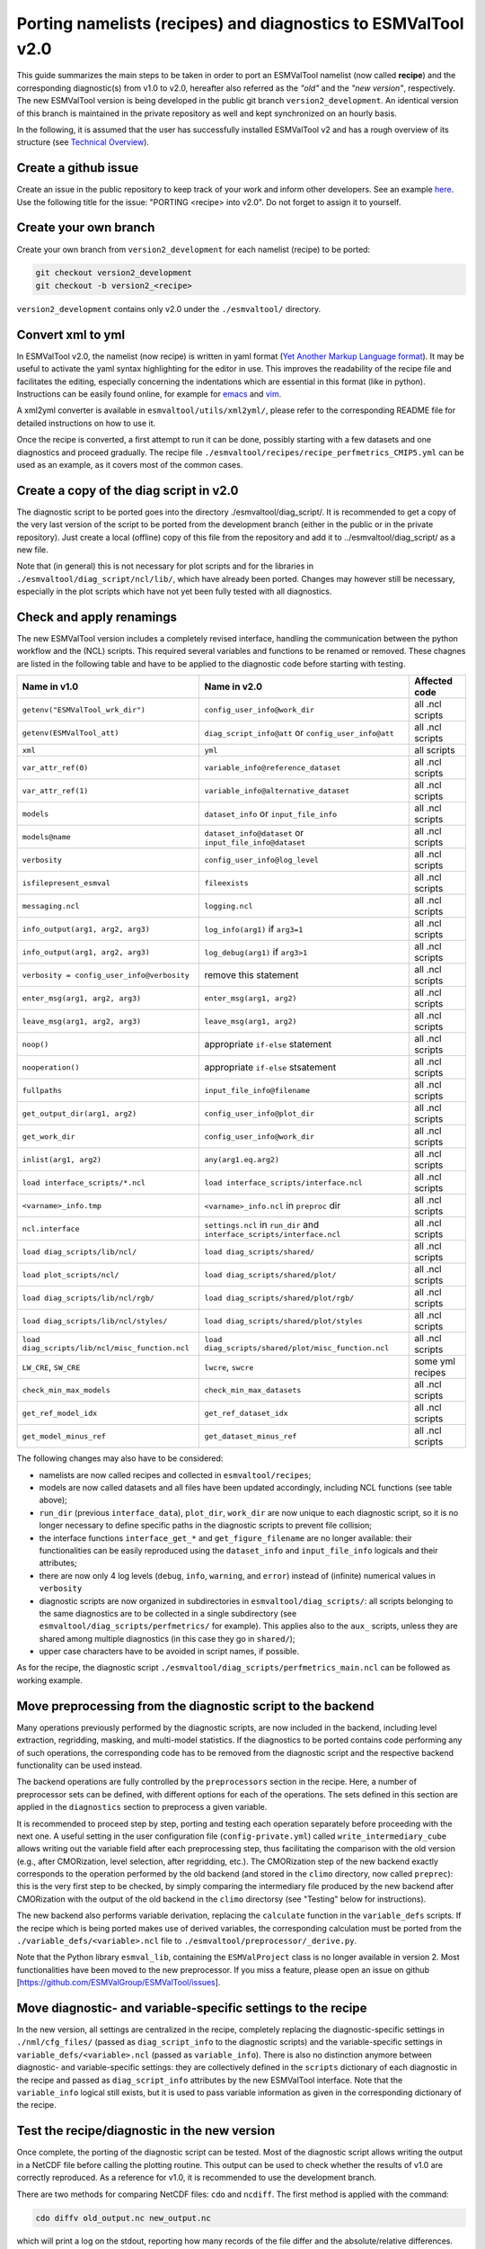 .. _porting:

**************************************************************
Porting namelists (recipes) and diagnostics to ESMValTool v2.0
**************************************************************

This guide summarizes the main steps to be taken in order to port an ESMValTool namelist (now called **recipe**) and the corresponding diagnostic(s) from v1.0 to v2.0, hereafter also referred as the *"old"* and the *"new version"*, respectively. The new ESMValTool version is being developed in the public git branch ``version2_development``. An identical version of this branch is maintained in the private repository as well and kept synchronized on an hourly basis.

In the following, it is assumed that the user has successfully installed ESMValTool v2 and has a rough overview of its structure (see `Technical Overview <http://www.esmvaltool.org/download/Righi_ESMValTool2-TechnicalOverview.pdf>`_).

Create a github issue
=====================

Create an issue in the public repository to keep track of your work and inform other developers. See an example `here <https://github.com/ESMValGroup/ESMValTool/issues/293>`_. Use the following title for the issue: "PORTING <recipe> into v2.0".
Do not forget to assign it to yourself.

Create your own branch
======================

Create your own branch from ``version2_development`` for each namelist (recipe) to be ported:

.. code-block:: bash

    git checkout version2_development
    git checkout -b version2_<recipe>

``version2_development`` contains only v2.0 under the ``./esmvaltool/`` directory. 

Convert xml to yml
==================

In ESMValTool v2.0, the namelist (now recipe) is written in yaml format (`Yet Another Markup Language format <http://www.yaml.org/>`_). It may be useful to activate the yaml syntax highlighting for the editor in use. This improves the readability of the recipe file and facilitates the editing, especially concerning the indentations which are essential in this format (like in python). Instructions can be easily found online, for example for `emacs <https://www.emacswiki.org/emacs/YamlMode>`_ and `vim <http://www.vim.org/scripts/script.php?script_id=739>`_.

A xml2yml converter is available in ``esmvaltool/utils/xml2yml/``, please refer to the corresponding README file for detailed instructions on how to use it.

Once the recipe is converted, a first attempt to run it can be done, possibly starting with a few datasets and one diagnostics and proceed gradually. The recipe file ``./esmvaltool/recipes/recipe_perfmetrics_CMIP5.yml`` can be used as an example, as it covers most of the common cases.

Create a copy of the diag script in v2.0
========================================

The diagnostic script to be ported goes into the directory ./esmvaltool/diag_script/. It is recommended to get a copy of the very last version of the script to be ported from the development branch (either in the public or in the private repository). Just create a local (offline) copy of this file from the repository and add it to ../esmvaltool/diag_script/ as a new file.
 
Note that (in general) this is not necessary for plot scripts and for the libraries in ``./esmvaltool/diag_script/ncl/lib/``, which have already been ported. Changes may however still be necessary, especially in the plot scripts which have not yet been fully tested with all diagnostics.

Check and apply renamings
=========================

The new ESMValTool version includes a completely revised interface, handling the communication between the python workflow and the (NCL) scripts. This required several variables and functions to be renamed or removed. These chagnes are listed in the following table and have to be applied to the diagnostic code before starting with testing.

.. tabularcolumns:: |p{6cm}|p{6cm}|p{3cm}|

+-------------------------------------------------+-----------------------------------------------------+------------------+
| Name in v1.0                                    | Name in v2.0                                        | Affected code    |
+=================================================+=====================================================+==================+
| ``getenv("ESMValTool_wrk_dir")``                | ``config_user_info@work_dir``                       | all .ncl scripts |
+-------------------------------------------------+-----------------------------------------------------+------------------+
| ``getenv(ESMValTool_att)``                      | ``diag_script_info@att`` or                         | all .ncl scripts |
|                                                 | ``config_user_info@att``                            |                  |
+-------------------------------------------------+-----------------------------------------------------+------------------+
| ``xml``                                         | ``yml``                                             | all scripts      |
+-------------------------------------------------+-----------------------------------------------------+------------------+
| ``var_attr_ref(0)``                             | ``variable_info@reference_dataset``                 | all .ncl scripts |
+-------------------------------------------------+-----------------------------------------------------+------------------+
| ``var_attr_ref(1)``                             | ``variable_info@alternative_dataset``               | all .ncl scripts |
+-------------------------------------------------+-----------------------------------------------------+------------------+
| ``models``                                      | ``dataset_info`` or ``input_file_info``             | all .ncl scripts |
+-------------------------------------------------+-----------------------------------------------------+------------------+
| ``models@name``                                 | ``dataset_info@dataset`` or                         | all .ncl scripts |
|                                                 | ``input_file_info@dataset``                         |                  |
+-------------------------------------------------+-----------------------------------------------------+------------------+
| ``verbosity``                                   | ``config_user_info@log_level``                      | all .ncl scripts |
+-------------------------------------------------+-----------------------------------------------------+------------------+
| ``isfilepresent_esmval``                        | ``fileexists``                                      | all .ncl scripts |
+-------------------------------------------------+-----------------------------------------------------+------------------+
| ``messaging.ncl``                               | ``logging.ncl``                                     | all .ncl scripts |
+-------------------------------------------------+-----------------------------------------------------+------------------+
| ``info_output(arg1, arg2, arg3)``               | ``log_info(arg1)`` if ``arg3=1``                    | all .ncl scripts |
+-------------------------------------------------+-----------------------------------------------------+------------------+
| ``info_output(arg1, arg2, arg3)``               | ``log_debug(arg1)`` if ``arg3>1``                   | all .ncl scripts |
+-------------------------------------------------+-----------------------------------------------------+------------------+
| ``verbosity = config_user_info@verbosity``      | remove this statement                               | all .ncl scripts |
+-------------------------------------------------+-----------------------------------------------------+------------------+
| ``enter_msg(arg1, arg2, arg3)``                 | ``enter_msg(arg1, arg2)``                           | all .ncl scripts |
+-------------------------------------------------+-----------------------------------------------------+------------------+
| ``leave_msg(arg1, arg2, arg3)``                 | ``leave_msg(arg1, arg2)``                           | all .ncl scripts |
+-------------------------------------------------+-----------------------------------------------------+------------------+
| ``noop()``                                      | appropriate ``if-else`` statement                   | all .ncl scripts |
+-------------------------------------------------+-----------------------------------------------------+------------------+
| ``nooperation()``                               | appropriate ``if-else`` stsatement                  | all .ncl scripts |
+-------------------------------------------------+-----------------------------------------------------+------------------+
| ``fullpaths``                                   | ``input_file_info@filename``                        | all .ncl scripts |
+-------------------------------------------------+-----------------------------------------------------+------------------+
| ``get_output_dir(arg1, arg2)``                  | ``config_user_info@plot_dir``                       | all .ncl scripts |
+-------------------------------------------------+-----------------------------------------------------+------------------+
| ``get_work_dir``                                | ``config_user_info@work_dir``                       | all .ncl scripts |
+-------------------------------------------------+-----------------------------------------------------+------------------+
| ``inlist(arg1, arg2)``                          | ``any(arg1.eq.arg2)``                               | all .ncl scripts |
+-------------------------------------------------+-----------------------------------------------------+------------------+
| ``load interface_scripts/*.ncl``                | ``load interface_scripts/interface.ncl``            | all .ncl scripts |
+-------------------------------------------------+-----------------------------------------------------+------------------+
| ``<varname>_info.tmp``                          | ``<varname>_info.ncl`` in ``preproc`` dir           | all .ncl scripts |
+-------------------------------------------------+-----------------------------------------------------+------------------+
| ``ncl.interface``                               | ``settings.ncl`` in ``run_dir`` and                 | all .ncl scripts |
|                                                 | ``interface_scripts/interface.ncl``                 |                  |
+-------------------------------------------------+-----------------------------------------------------+------------------+
| ``load diag_scripts/lib/ncl/``                  | ``load diag_scripts/shared/``                       | all .ncl scripts |
+-------------------------------------------------+-----------------------------------------------------+------------------+
| ``load plot_scripts/ncl/``                      | ``load diag_scripts/shared/plot/``                  | all .ncl scripts |
+-------------------------------------------------+-----------------------------------------------------+------------------+
| ``load diag_scripts/lib/ncl/rgb/``              | ``load diag_scripts/shared/plot/rgb/``              | all .ncl scripts |
+-------------------------------------------------+-----------------------------------------------------+------------------+
| ``load diag_scripts/lib/ncl/styles/``           | ``load diag_scripts/shared/plot/styles``            | all .ncl scripts |
+-------------------------------------------------+-----------------------------------------------------+------------------+
| ``load diag_scripts/lib/ncl/misc_function.ncl`` | ``load diag_scripts/shared/plot/misc_function.ncl`` | all .ncl scripts |
+-------------------------------------------------+-----------------------------------------------------+------------------+
| ``LW_CRE``, ``SW_CRE``                          | ``lwcre``, ``swcre``                                | some yml recipes |
+-------------------------------------------------+-----------------------------------------------------+------------------+
| ``check_min_max_models``                        | ``check_min_max_datasets``                          | all .ncl scripts |
+-------------------------------------------------+-----------------------------------------------------+------------------+
| ``get_ref_model_idx``                           | ``get_ref_dataset_idx``                             | all .ncl scripts |
+-------------------------------------------------+-----------------------------------------------------+------------------+
| ``get_model_minus_ref``                         | ``get_dataset_minus_ref``                           | all .ncl scripts |
+-------------------------------------------------+-----------------------------------------------------+------------------+

The following changes may also have to be considered:

- namelists are now called recipes and collected in ``esmvaltool/recipes``;
- models are now called datasets and all files have been updated accordingly, including NCL functions (see table above);
- ``run_dir`` (previous ``interface_data``), ``plot_dir``, ``work_dir`` are now unique to each diagnostic script, so it is no longer necessary to define specific paths in the diagnostic scripts to prevent file collision;
- the interface functions ``interface_get_*`` and ``get_figure_filename`` are no longer available: their functionalities can be easily reproduced using the ``dataset_info`` and ``input_file_info`` logicals and their attributes;
- there are now only 4 log levels (``debug``, ``info``, ``warning``, and ``error``) instead of (infinite) numerical values in ``verbosity``
- diagnostic scripts are now organized in subdirectories in ``esmvaltool/diag_scripts/``: all scripts belonging to the same diagnostics are to be collected in a single subdirectory (see ``esmvaltool/diag_scripts/perfmetrics/`` for example). This applies also to the ``aux_`` scripts, unless they are shared among multiple diagnostics (in this case they go in ``shared/``);
- upper case characters have to be avoided in script names, if possible.

As for the recipe, the diagnostic script ``./esmvaltool/diag_scripts/perfmetrics_main.ncl`` can be followed as working example.

Move preprocessing from the diagnostic script to the backend
============================================================

Many operations previously performed by the diagnostic scripts, are now included in the backend, including level extraction, regridding, masking, and multi-model statistics. If the diagnostics to be ported contains code performing any of such operations, the corresponding code has to be removed from the diagnostic script and the respective backend functionality can be used instead.

The backend operations are fully controlled by the ``preprocessors`` section in the recipe. Here, a number of preprocessor sets can be defined, with different options for each of the operations. The sets defined in this section are applied in the ``diagnostics`` section to preprocess a given variable.

It is recommended to proceed step by step, porting and testing each operation separately before proceeding with the next one. A useful setting in the user configuration file (``config-private.yml``) called ``write_intermediary_cube`` allows writing out the variable field after each preprocessing step, thus facilitating the comparison with the old version (e.g., after CMORization, level selection, after regridding, etc.). The CMORization step of the new backend exactly corresponds to the operation performed by the old backend (and stored in the ``climo`` directory, now called ``preprec``): this is the very first step to be checked, by simply comparing the intermediary file produced by the new backend after CMORization with the output of the old backend in the ``climo`` directorsy (see "Testing" below for instructions).

The new backend also performs variable derivation, replacing the ``calculate`` function in the ``variable_defs`` scripts. If the recipe which is being ported makes use of derived variables, the corresponding calculation must be ported from the ``./variable_defs/<variable>.ncl`` file to ``./esmvaltool/preprocessor/_derive.py``.

Note that the Python library ``esmval_lib``, containing the ``ESMValProject`` class is no longer available in version 2. Most functionalities have been moved to the new preprocessor. If you miss a feature, please open an issue on github [https://github.com/ESMValGroup/ESMValTool/issues].

Move diagnostic- and variable-specific settings to the recipe
===============================================================

In the new version, all settings are centralized in the recipe, completely replacing the diagnostic-specific settings in ``./nml/cfg_files/`` (passed as ``diag_script_info`` to the diagnostic scripts) and the variable-specific settings in ``variable_defs/<variable>.ncl`` (passed as ``variable_info``). There is also no distinction anymore between diagnostic- and variable-specific settings: they are collectively defined in the ``scripts`` dictionary of each diagnostic in the recipe and passed as ``diag_script_info`` attributes by the new ESMValTool interface. Note that the ``variable_info`` logical still exists, but it is used to pass variable information as given in the corresponding dictionary of the recipe.

Test the recipe/diagnostic in the new version
===============================================

Once complete, the porting of the diagnostic script can be tested. Most of the diagnostic script allows writing the output in a NetCDF file before calling the plotting routine. This output can be used to check whether the results of v1.0 are correctly reproduced. As a reference for v1.0, it is recommended to use the development branch.

There are two methods for comparing NetCDF files: ``cdo`` and ``ncdiff``. The first method is applied with the command:

.. code-block:: bash

    cdo diffv old_output.nc new_output.nc

which will print a log on the stdout, reporting how many records of the file differ and the absolute/relative differences.

The second method produces a NetCDF file (e.g., ``diff.nc``) with the difference between two given files:

.. code-block:: bash

    ncdiff old_output.nc new_output.nc diff.nc

This file can be opened with ``ncview`` to visually inspect the differences.

In general, binary identical results cannot be expected, due to the use of different languages and algorithms in the two versions, especially for complex operations such as regridding. However, difference within machine precision are desirable. At this stage, it is essential to test all datasets in the recipe and not just a subset of them.

It is also recommended to compare the graphical output (this may be necessary if the ported diagnostic does not produce a NetCDF output). For this comparison, the PostScript format is preferable, since it is easy to directly compare two PostScript files with the standard ``diff`` command in Linux:

.. code-block:: bash

   diff old_graphic.ps new_graphic.ps

but it is very unlikely to produce no differences, therefore visual inspection of the output may also be required.

Clean the code
==============

Before submitting a pull request, the code should be cleaned to adhere to the coding standard, which are somehow stricter in v2.0. This check is performed automatically on GitHub (CircleCI and Codacy) when opening a pull request on the public repository. A code-style checker (``nclcodestyle``) is available in the tool to check NCL scripts and installed alongside the tool itself. When checking NCL code style, the following should be considered in addition to the warning issued by the style checker:

- two-space instead of four-space indentation is now adopted for NCL as per NCL standard;
- ``load`` statements for NCL standard libraries should be removed: these are automatically loaded since NCL v6.4.0 (see `NCL documentation <http://www.ncl.ucar.edu/current_release.shtml#PreloadedScripts6.4.0>`_);
- the description of diagnostic- and variable-specific settings can be moved from the header of the diagnostic script to the recipe, since the settings are now defined there (see above);
- NCL ``print`` and ``printVarSummary`` statements must be avoided and replaced by the ``log_info`` and ``log_debug`` functions;
- for error and warning statments, the ``error_msg`` function can be used, which automatically include an exit statement.

Update the documentation
========================

If necessary, add or update the documentation for your recipes in the corrsponding rst file, which is now in ``doc\sphinx\source\recipes``. Do not forget to also add the documentation file to the list in ``doc\sphinx\source\annex_c`` to make sure it actually appears in the documentation. 

Open a pull request
===================

Create a pull request on github to merge your branch back to ``version2_development``, provide a short description of what has been done and nominate one or more reviewers.
